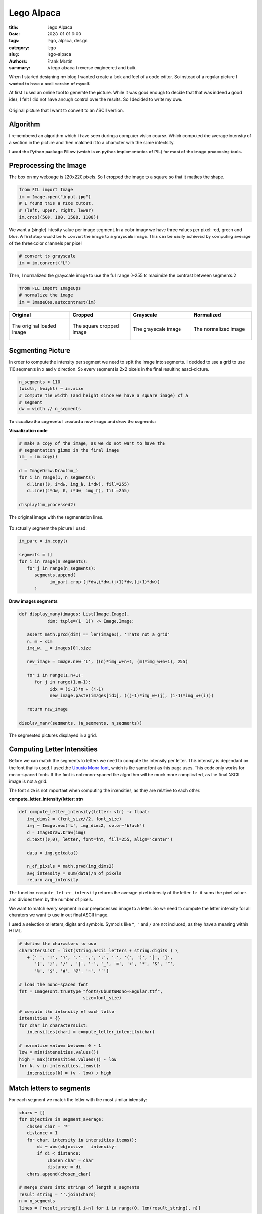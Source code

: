
Lego Alpaca
===========

:title: Lego Alpaca
:date: 2023-01-01 9:00
:tags: lego, alpaca, design
:category: lego
:slug: lego-alpaca
:authors: Frank Martin
:summary: A lego alpaca I reverse engineered and built.


When I started designing my blog I wanted create a look and feel of a
code editor. So instead of a regular picture I wanted to have a ascii
version of myself.

At first I used an online tool to generate the picture. While it was
good enough to decide that that was indeed a good idea, I felt I did
not have anough control over the results. So I decided to write my own.

.. figure:: {static}/images/me.jpg
   :alt: original picture
   :width: 400px
   :align: center

   Original picture that I want to convert to an ASCII version.

Algorithm
---------
I remembered an algorithm which I have seen during a computer vision
course. Which computed the average intensity of a section in the
picture and then matched it to a character with the same intentsity.

I used the Python package Pillow (which is an python implementation of
PIL) for most of the image processing tools.

Preprocessing the Image
-----------------------
The box on my webpage is 220x220 pixels. So I cropped the image to a
square so that it mathes the shape.

.. code-block:: python

   from PIL import Image
   im = Image.open("input.jpg")
   # I found this a nice cutout.
   # (left, upper, right, lower)
   im.crop((500, 100, 1500, 1100))

We want a (single) intesity value per image segment. In a color image
we have three values per pixel: red, green and blue. A first step would
be to convert the image to a grayscale image. This can be easily
achieved by computing average of the three color channels per pixel.

.. code-block:: python

   # convert to grayscale
   im = im.convert("L")

Then, I normalized the grayscale image to use the full range 0-255 to
maximize the contrast between segments.2

.. code-block:: python

   from PIL import ImageOps
   # normalize the image
   im = ImageOps.autocontrast(im)

.. container:: scrollx

   .. list-table::
      :widths: 25 25 25 25
      :header-rows: 1
      :align: center

      * - Original
        - Cropped
        - Grayscale
        - Normalized
      * - .. figure:: {static}/images/me.jpg
            :alt: original picture
            :width: 180px
            :align: center

            The original loaded image

        - .. figure:: {static}/images/cropped.png
            :alt: cropped picture
            :width: 180px
            :align: center

            The square cropped image

        - .. figure:: {static}/images/grayscale.png
            :alt: grayscale picture
            :width: 180px
            :align: center

            The grayscale image

        - .. figure:: {static}/images/normalized.png
            :alt: normalized picture
            :width: 180px
            :align: center

            The normalized image


Segmenting Picture
------------------
In order to compute the intensity per segment we need to split the
image into segments. I decided to use a grid to use 110 segments in x
and y direction. So every segment is 2x2 pixels in the final resulting
assci-picture.

.. code-block:: python

   n_segments = 110
   (width, height) = im.size
   # compute the width (and height since we have a square image) of a
   # segment
   dw = width // n_segments

To visualize the segments I created a new image and drew the segments:

.. container:: toggle

   .. container:: header

         **Visualization code**

   .. code-block:: python

      # make a copy of the image, as we do not want to have the
      # segmentation gizmo in the final image
      im_ = im.copy()

      d = ImageDraw.Draw(im_)
      for i in range(1, n_segments):
         d.line((0, i*dw, img_h, i*dw), fill=255)
         d.line((i*dw, 0, i*dw, img_h), fill=255)

      display(im_processed2)

.. figure:: {static}/images/segmented-image.png
   :alt: Segmented picture
   :width: 400px
   :align: center

   The original image with the segmentation lines.


To actually segment the picture I used:

.. code-block:: python

   im_part = im.copy()

   segments = []
   for i in range(n_segments):
      for j in range(n_segments):
         segments.append(
               im_part.crop((j*dw,i*dw,(j+1)*dw,(i+1)*dw))
         )

.. container:: toggle

   .. container:: header

         **Draw images segments**

   .. code-block:: python

      def display_many(images: List[Image.Image],
                 dim: tuple=(1, 1)) -> Image.Image:

         assert math.prod(dim) == len(images), 'Thats not a grid'
         n, m = dim
         img_w, _ = images[0].size

         new_image = Image.new('L', ((n)*img_w+n+1, (m)*img_w+m+1), 255)

         for i in range(1,n+1):
            for j in range(1,m+1):
                  idx = (i-1)*m + (j-1)
                  new_image.paste(images[idx], ((j-1)*img_w+(j), (i-1)*img_w+(i)))

         return new_image

      display_many(segments, (n_segments, n_segments))

   .. figure:: {filename}/images/segmented-image2.png
      :alt: Segmented picture
      :width: 400px
      :align: center

      The segmented pictures displayed in a grid.



Computing Letter Intensities
----------------------------
Before we can match the segments to letters we need to compute the
intensity per letter. This intensity is dependant on the font that is
used. I used the `Ubunto Mono font <https://fonts.google.com/specimen/Ubuntu+Mono>`_,
which is the same font as this page uses. This code only works for
mono-spaced fonts. If the font is not mono-spaced the algorithm will
be much more complicated, as the final ASCII image is not a grid.

The font size is not important when computing the intensities, as they
are relative to each other.

.. container:: toggle

   .. container:: header

         **compute_letter_intensity(letter: str)**

   .. code-block:: python

      def compute_letter_intensity(letter: str) -> float:
         img_dims2 = (font_size//2, font_size)
         img = Image.new('L', img_dims2, color='black')
         d = ImageDraw.Draw(img)
         d.text((0,0), letter, font=fnt, fill=255, align='center')

         data = img.getdata()

         n_of_pixels = math.prod(img_dims2)
         avg_intensity = sum(data)/n_of_pixels
         return avg_intensity

The function ``compute_letter_intensity`` returns the average pixel
intensity of the letter. I.e. it sums the pixel values and divides
them by the number of pixels.

We want to match every segment in our preprocessed image to a letter.
So we need to compute the letter intensity for all charaters we want to
use in out final ASCII image.


I used a selection of letters, digits and symbols. Symbols like ``"``,
``'`` and ``/`` are not included, as they have a meaning within HTML.

.. code-block:: python

   # define the characters to use
   charactersList = list(string.ascii_letters + string.digits ) \
      + [' ', '!', '?', '.', ',', ':', ';', '(', ')', '[', ']',
         '{', '}', '/' , '|', '-', '_', '=', '+', '*', '&', '^',
         '%', '$', '#', '@', '~', '`']

   # load the mono-spaced font
   fnt = ImageFont.truetype("fonts/UbuntuMono-Regular.ttf",
                            size=font_size)

   # compute the intensity of each letter
   intensities = {}
   for char in charactersList:
      intensities[char] = compute_letter_intensity(char)

   # normalize values between 0 - 1
   low = min(intensities.values())
   high = max(intensities.values()) - low
   for k, v in intensities.items():
      intensities[k] = (v - low) / high


Match letters to segments
-------------------------
For each segment we match the letter with the most similar intensity:

.. code-block:: python

   chars = []
   for objective in segment_average:
      chosen_char = '*'
      distance = 1
      for char, intensity in intensities.items():
          di = abs(objective - intensity)
          if di < distance:
              chosen_char = char
              distance = di
      chars.append(chosen_char)

   # merge chars into strings of length n_segments
   result_string = ''.join(chars)
   n = n_segments
   lines = [result_string[i:i+n] for i in range(0, len(result_string), n)]

Making our final result:

.. raw:: html

   <div class="identity align-center">
   <pre class="picture gray">
   rrrrr++r++++++*****==============??????????????????||||?||||||||||||||||||||||||||||||||||||||||||||||||||||||
   rrrrr+++++++++*********==========??????????????????|?|||||||||||||||||||||||||||||||||||||||||||||||||||||||||
   rrrrrrr++++++++*****===========????????????????????????|||||||||||||||||||||||||||||||||||||||||||||||||||||||
   rrrrrr++++++++**+***=*=====?====??????????????????==*??|||||||||||||||||||||||||||||||||||||||||||||||||||||||
   rrrrr+++++++++**+*==========??=????????????????+++=*+rr=||||||||||||||||||||||||||||||||||||||||||||||||||||||
   rrrrrr++++++++*****=========????????????=*+++^:!:::::!!!r?|????|||||||||||||||||||||||||||||||||||||||||||||||
   rrrr++++++++++***=*========????????????==+r;:,,..,~~~~:!!!r^^*?|||||||||||||||||||||||||||||||||||||||||||||||
   rrr+r++++*++++***=*=======?=???????????=r!,....,.,_,~,,~_!!:::*|||||||||||||||||ii||||||||i|||||||||||||||||||
   r+r++++++*+********=====?===??????????=!,.-````----...,~~~::~,!=?||||||||||i||i||i||||||i||||||i||||||||||||||
   r+++++++++**+**=*=*======????????????+!.``````````-..,,::_:::,:+=*||||||ii|||||||iiii||iii||||i|||||||||||||||
   r++++++++*****=*=*=======??????????*^:.`````````-......,,~:!!!:~!:=??|||iiiiiii|i|iiiii|i|iii|iiii||i|||||i|||
   r+++r++++*+***=*=========?????????=!.`````````````-.,,,,~:!::^!:::r?|?||iiiiiiii||iiiiiiiiiiiiiiiiii|i|i||||||
   ++++++++******==========?????????*~-``````````````-..,,:::~,~!r^:,,!++^=iiiiiiiiiiiiiiiiiiiiiiiiiiiiiiiiiii|||
   ++++++++******======????=???????+,````````````````-.,...,,::~,:::!,._:::|||iiiiiiiiiiiiiiiiiiiiiiiii|iiii|i|||
   r++++++******=======?=?=???????r,```````-````--....,.,,~,.,::_:!!,:~._,,r|||iiiiiiiiiiiiiiiiiiiiiiiiiiiiiiiiii
   +++++++***=*=*========???????=+,````````````---`-.,,,,,,,:~~,,,,:*_~:,::_||||iiiiiiiiiiiiiiiiiiiiiiiiiiiiiiiii
   ++++*+****==*=======????????*+:-``````````....```-.,,~:::_::::::,_^:,:,~:!?i|iiiiiiiiiiiiiiiiiiiiiiiiiiiiiiii|
   +++++*****==*=====?????????==^.``````````..-`````-.,~!+=??|||i??*!,!~,,.,,+i|iiiiiiiiiiiiiiiiiiiiiiiiiiiiiiiii
   ++++*****=*=======????????=?*,`````````-.,``````..,:!=|/7i/Tzzxxz(r~:,-.,.:riiiiiLiiiiLiiLiiiiiiiiiiiiiiiiiiii
   +++******========??????????=~```````` `...````...,~!*|ivliiTxlxsfjn?~:..,._?|iiiiiiiiiLiLLLLiiiiiiL/Liiiiiiiii
   +****=*=======?=??????????=,```  ``` `.--,``-..,,,:;=i/77/|)tYIjySwS|:_..,::=|iiLiL/LLLL//LLLLLLiL//LiiLLiiiii
   ++****=*===?=?????????????:```   ``  -.-.~-..,,,,:!+|)7lx)/zJ{y5emhhSl!,...,!?iii///L/L///L/L/LLLL//LLL/LLiLii
   ******======?????????????r-``       `..-~...,,:::!^?i(c(viTJ{j54khhkmaJ:,..,,!*|ii/)/)L//L////////////L/i/iLii
   *******=======??????????*.``        `-`.,..,~_:!:^=|)v)/vxtfjoSeEAAEEEmc,...,.:+iiL))/)/)L///L//)///)//////iLL
   ****=*======?????????|?=!``         `-`...,,~::!^+?|c7vTzzIj3ZmhUU6UUU64*.--.,,!|///())(////)///)()))/)/)/////
   *****========??????????r:`         ````..,,,::!^+=|iv7v1Juy4mEAAqKKKpKKE5_---...r|/ccccc)())c()))c)))))())))//
   *=*=======??????????|??+,`         ```-..,,~::!r?|i)vTzIuySmEU69KKdbdddKA|.-.....+icccc))c((vcc)cvvcc/ccc(/(/(
   ***======??????????||??r-``        ```..,,,~:!!r?|iLTxFuj5VkE66qKKdODOOdUj:.-..-.~?vcv7c(cvv7vvv7vvvc)(cccc)/(
   =*======?????????|||||?~`         ```-..,,,~:!!r=|/lxtfjy5whhE6qKdODMMROdm?,`..-.,:)vvvvv77777TTv77vvvvvvccccc
   *=======?????????|||||=.         ```-..,,,,~:!;r*|ilzt[y5SeemXAqdHRRWgWRHEl:.-..-~,!7777777TTTTTT7TTTvv7vcvvvv
   =======????????|?|||||!`        ``-..,,,,,,~!!!^*|/lxJ[jyyyy5kUKdRMMg08MDh1^,-..-.:~vTlvl77TlllTT7TTTvTT7vv77v
   ======?????????||||||?:`        `..,,,,,,,,~!!^^+|cxx1n[{ssj5hUdDRM0NN00MAJ?^..,.-,!LlllTllllllllTlTlTT77TTTTT
   ====????????|||||||||!,        `-.,,,,,,,,,~:!r+*|cxxzIsxt{5kUdDDMgN&&&NgKs|r,-,...!|TlllxxlxxxlxlllllTllTTlTT
   =====????????|||||||?,`   ``  ``..,,,,,,,,,,:;+=?7xzxzx11C5mUdDMRM0&&&&&ND5=r!-....++Tlxllxxxxxxxllllxxlllllll
   ===?????????|?||||||*:````    ``.,,,,,,,,,,~:^+?izJYtzl1I5kUKOg000&&&&&&&86i:!.-...r+7xzxxxxxxxxlxxxxxxlllllll
   =?=????????|||||||||+;``` `   ``.,,,,,,,,,,,:^+=c1{{[11tok6dHRN#####NN0&NNOt:~,....;?Lxxxzzxxzxxxxxxxxxxxlxllx
   =???????????||||||||r!`-` `   ``.,,,,,,,,,,,:^r=)1jjysJ{wUdOH0&###&0g0ggNN8k:.,...,!|cxxzzzzxzzzzxxxxxzxxlxxxl
   ???????????|||||||||=!`-``    ``.,,,,,,,,,,,:^r=i1jS5js[mEKddMMM8RRdAhK80&gd^.,.,.,!|7xzzzzzzzzzzxxxxxxxxzxxxx
   ?????????|||||||||||?!`-```   `-.,,,,....,,,:!r?i1[Z5y{s2kkZmEj7i|i11x15dN0D=-.-...!ixzzzzzzzzzzzzzxzxzzzzzzxx
   ????????|||||||||||||;.```    `...,,..-----.~!^r|)t5jyytj5ySyjirr;r;r|itnURD=``..,,;Tzzzz11zzzzzzzzzzxzxzzzzxz
   ?????????||||||||||||=~````   `....-````````-.,:r?LnC[ys[Syntx?:!ri[S4jzLiKR|-`,.~,?lzzz1111zz11zzzzzzzzzzzzzz
   ???????|||||||||||||||^-```   `....`````---`---,~;=|xCSSyjj5[r?tY11yKDMOdkzG1`-,.:!?xzz1111111111zzzzzzzzzzzzz
   ??????|?|||||||||||||||,```   `...-``..~:_~,,,,.-,:!r1mmjmh{rYi^^=cnjPKOOdh{1`.:.!:|xzzz11111111111zzzzzzzzzzz
   ???????|||||||||||||iii!```   `..---.....,:_,..,.-...~:::+Sr1+~:!!!*it5mU9Gm*,^:,;,izz111111111t11z1zzzzzzzzzz
   ????????||||||||||||iii!```   `..-....--.,,::,-...``.r[1AK!|r~!!_,,!+*^|JjSm*~+r,:,?x111t11111t111zzzzzzzzzzzz
   ????????||||||||||||iii;```   `-.....---````.,.-..,,,?kkmD|Y!r^!:,.I=mc?kdRW{:!^,,.+z11111t11111111z1zzzzzzzzz
   ??????|||||||||||||||iir```   ``.,,..--.-``.,.`-...,,=ZKkH7ux|:!:!_^YE4IER&Nj=|:,.-!zz1111t11z1111111zzz1xzzzz
   ??????|||||||||||||iiii*````  `.,,,..`-.-.```.`-..-.,?odKXTuv^!+?=?IEmEAdMNNyJ*!,-`:x111t11t11111111zzzz1zzzzz
   ????||?||||||||||||iiii?.```  `..,,,.--...--..`-..`-~?jOW5v!|^!^*|{e6AdORW&Njk;,.``,x11111111t111111z1zzzzz1zz
   ?????|||||||||||||iiiii|~``` ``..~,,.........-`--.`.:?SONEj^J|rr?z[kU6ORM0NNjd!,-``,/z1111tt1t1111111z1zzzzzzz
   ?????|?|||||||||||iiiiii!``````,.,,,,.......-``--.`.~?5Kg05TXj1vcJjemqR0ggNph%^.``-.i11111tt111t11111111zzzzz1
   ????|||||||||||||||iiiii?.`````,,,,,.......-------`.,=2qRNR{Y6SySmEp6R&NNgNjgR=,`-,,v111t111t1111111z1111zzzzz
   ??????|?||||||||||||iiii|~````-,,.,,.,.....----..`..,r5KD0NAlP9EEA6K6DNgggAP0%L..,!!zzz11t111111tt11z1zz111z11
   ??????|?||||||||||i|iiiii;````-,,.,,,,,..........-..,^yKHRNgjiAKqUq9kdRMMEyN0Dx-,;**z1111111t11111t1z1zz1zzzzz
   ?????|?||||||||||||iiiiii?.````,,,.,,,,,........-...,^[UdR8&Hti5qAhE4qOdnk&NNRl,+{itz11t111t1t1t1111111zzzzzzz
   ??????||||||||||||i|iiiii|,-```,,,,.,,,........`...,,;FEKORg0KCi|)xxv1s28&&&N%z=1kj5z1t1tt11tt1ttt11111z11zzzz
   ?????|?||||||||||iiiiiiiii~.```,,,,,........---....,,^zEKHHR08HEwS4X6b%M0NNN0D4ElSdPt111tttt1ttt1t111111z1zzzz
   ????|?|||||||||||iiiiiiiii_.```,,,,,,,....--.......,,rzEdOHHR%bKKKKddDM0N&#&NOdHvGgKt11ttttt1ttttttt1111zz1zzz
   ????|?||||||||||i|iiiiiiii,.``..,,,,,,,,,..........,~=zkMOROHdqUKKddHM0##&&&NDDK)K0d11ttttt1ttttttt1t1111111zz
   ???|?||||||||||i||iiiiiiii,.`-,.,,,,,,,,.,,........,~?tmdddRH$hXEUdHRg&##&N&0DMG9gMdtttttttttttt1tttt1111z11zz
   ??|??||||||||||||iiiiiiiii~,.`,,,,,,,,,,,,,.....-...,?sZA^*$O6hkXUbDMNN##&&Ng%WKRNMUttttttttttttttttt111t111zz
   ??|??||||||||||||iiiiiiiiL:.,..,,,,,,,,,,,,.....-.- `!13t.,3OhEUAUdDMNN##&&NgDD#B#getttttJttttJtttttt1z1t1111z
   ??||||||||||||||iiiiiiiiii^,,,.,,,,,,,,,,,,.....-.-``,?3El?5pmAdbKd%RgN&&NNNRRg#B&MCtttttJtJtttttttttt1ttt111z
   ??|||||||||||||iiiiiiiiLLi|,,,,,,,,,,,,,,,,......--`..;xliJm4mqDRDO%RM0NNNN0MDNB#NXJttttJttJJJtJttttttttttt11z
   ?|?|?||||||||i||iiiiiiLiLLi!,,,,,,,,,,,,,........-`-,:!::!|iJ36ORMRRRgNNNNNNWORNgEJttttttJttttJJJttttt11ttt1zz
   ???|?|||||||||||iiiiiiiiL/L|_,,,,,,,,,,,,.......-``-.,...:+?i146dRMMW00N000N8DyyntJttttttJJtJJttJttttttt11tt1z
   ???|||||||||||iiiiiiiiiiLL/)|:,,,,,,,,,.,......-```--.,-.~^!!i1nkUdM880N0N&NgDsJJJJttttJtJJJJJJJJJttttttttt111
   ?||||||||||||||iiiiiiiiiLL////|r~,,,,,,,,....-``````-,.-.!^r^||TFjmKRg0NNNNNgHJJJJttJJJttJJJYJtJJttttt1tttt111
   |??|||||||||||iiiiiiiiiiLiLL)/L|r,,,,,,,...-```````.,:_~!/xi*r=l)7jXKgN&NNNg8dJttJJtJJttJtJJJJJtJJJJttttttt111
   |?|||||||||||||iiiiiiiiiLL/)/)))/!,,,,,,,.-``````-..,:^i7tnj[sxtl||z2d0&&NN0M6JtJJtJJJJtJJJJJJJttJJJttttttt111
   ||||||||||||iiiiiiiiLiLLLL/)/))/)+,,,,,,,.`````-......_=?(JuIJj5ji||yd0NN008MkJttttJJtttJJJJJJJJJJJJttttttt11t
   ?|??|||||||||iiiiiiiiiLiL////)()ci,,,,,,,.-``------...~**iJyjFnIi:^|Z%gNN00WRoJttJJJJJtJJtJJJJJJJtJJJtttttt111
   |||||||||||iiiiiiiiiiLL/L///))))(c:,,,,,,..-``````--.,!:!^is3jjSey^76%000NgMOFttJJJJttJJJJJJtJJJJJJtttttttt111
   ||||||||||||iiiiiiiiiLL///(/))(/ccr,,,,,,,..-..---..~;?=?LI4k4wEDD5J6OW000M%htttJtJYttJJJJJtJJJJJJJJJttttttt11
   ?|||||||||||iiiiiiiiiLiLLL/)))vvcci,,,,,,,........-.,!+*?Ts55ZEdDRKEpdRWWgRbjJJJtJtJtJtJJJJJJJtJttJttttttttt11
   |||||||||||||iiiiiiiiLLL////c(cvcvv!,,,,,,,..........:!r*izjZX9bD%OKKHDRMDOEJttttJJJJJJJJJJJJJJJttJtJtttttt111
   ?|||||||||||iiiiiiiiiL////))())ccv7|,,,,,,,......-`-.,,,:!*|x{6ODDOHddO%RHKEJJJttJJJJJJJJJJJJJJJJJJJttJtttt11t
   ?|||||||||||iiiiiiiiLiLL///)()cc(cvc~,,,,,,.......-```-.,.:?nEqOODR%OHOD%KK6YttJJJJJJJJJYJJtJJJJJJJJtttt1tt1t1
   ||||||||||||iiiiiiiiLLL///)))(cc(cvv!,,,,,,...,,,...--`-.:=jApdD%DRRDOH%dKD9JJtJJJJJJJJJJYYJJJJtJJJtJtJttttt1t
   ||||||||||||iiiiiiiLLL/////))cccccvv!,,,,,,...,,......,~^|IEKdHO%RMMR%OHpORKsJtJJJJJJJJJJJtJJJJJJJJttJttt111t1
   ||||||||||iiiiiiiiiiLL///)))cvvcvvvvr,,,,,,,.,,......,!*|x2UKH%DRMMRROdqHRMKJJJJtJJJJYtJJJJJtJJJJJJJJJJttttttt
   ||||||||||i|iiiiiiiiLL///)()vccccvvT=,,,,,,,,,,,....,~;+?ty54UdMM8ROOd9KRMWdYJttJtJJJYYJJJYJJYJJJJJJJJtJtt1ttt
   |||||||||||iiiiiiiii/L//)//cccvcvvvv?,,,,,,,,,.,..-..~:!+?tn5SqKOHKdqU9%WggOYttJJJJJJJJYJYJJYYJJJtJJJJJtJtt11t
   |||||||||i|iiiiiiiii/////)/))(ccvvv7|,,,,,,,......`-.,,_;+i1JykE6PXUhAHM800DYJJYYJJJJYYJsJJJJYJJJYJJJtJttttttt
   |||||||||i|iiiiiiiiiL///)())c)ccvcvvi,,,,,,,..----``.,.,:!+=?z353J2kEK%g0N0DstJYJYJJJJJYYsJJJJJtJJJJJttJJtJtt1
   |||||||||i||iiiiiiL/L/)//)c(c(cvvvvv/,,,,,,,,.---````.,,,:!*?|)1i=lhqbRW00gDIJJYJYJYJJJYYYJYYJYJJJJJJJJJJJtt1t
   ||||||||||ii|iiiiiLiL////))cvvcvcvvTc,,,,,,,,,..--```-...,:;;*rr^i4UKOW0NNg%nJJJJYJJJJYJJYJJsJJJJJJJYJJJJttttt
   |||||||||||iiiiiiiiiLL///((c)vvvvv77v,,,,,,,,,,..--`---.-.~:::!rce6KOR8gNN0RfYYJJJJJJJJJJYJJYJtJJJtJJJJJJtJt1t
   |||||||||i|iiiiiiiLi////)))))vcvcTv7v~,,,,,,,,,.,..-......,,!+?J4E$dRWg00NgRjYYsYJYYJJJJJYYYYJJJJJJJJJtttJJt11
   |||||||||iiiiiiiLiLiL/)))(c)c(c77v7TT:,,,,,,,,,,,,,,,,,,,_:^|YjVEUKDMWg00NgR3JJsYsYJJJYJJYYJJJJJJJJYJJtJJttttt
   |||||||||i|iiiiiLiLL/L)))cv(ccv77Tv77:,,,,,,,,,,,,,,,,~:!^=ctn5hUdORWWgg000MmYsYYYsJJYYJJJJJJYJJYJJJJJJJJttttt
   |||||||||iiiiiiiiiLLL////(c)ccv7TvTlT:,,,,,,,,,,,,,,,,~:!r|ljZEqdDRMRgg0M8gMEYYJJYJYYYJJYJJJJJJJJJYYJJJJtJtttt
   |||||||||i|iiiiiiLiL////)c(cvcvv777TT:,,,,,,,,,,,,,,,~:!r?T{ShKORRMWM0000N08KssYYsYYYJJJsJJJJJJJJJYYJJJtJJtttt
   |||||||||iiiiiiiLiiiL//)ccccvccvTcTT7:,,,,,,,,,,,,,,,:!*)s3k6d%MWMW8gg00NN0gOssYYssYYJYYYYJJJJJJYJYYYJJtJttttt
   |||||||||iiiiiiiiLLL//L))ccvvvvv7vTTl_,,,,,,,,,,,,,,_!*vC2G$dDM8gggMRggg0NNNMjsYssJYYYYsYJJJYJJJJJYYYJtJJJtttt
   |||||||||iiiiiiiiiiLL//))(cvcvvcvv77T_,,,,,,,,,,,,,,:^|tykUdDRMg00gWMWW0NN&NWA[lltJYsYJJYJJYJYJJJJJJtJJtJttttJ
   ||||||||||iiiiiiiiL/////)c)cvvcc7v)?;,,,,,,,,,,,,,,~!*)CSPKORgg000gMRM8gNNN&gdEj!!itYYJYJJJJJYYJtJJJJJJJJJtttJ
   ||||||||||iiiiiiiiLL//////)(ccv/?!.` .,,,,,,,,,,,,,~!?lfVEdRg0g0g08MRRgg0N&&0OpUXi,!lttYYJJJJJJJJJJJJJtJJttttt
   ||||||||iiiiiiiiiii///////((ci!.-`  -,,,,,,,,,,,,,,:^?vjmAdRWgg00gMRRRW80N&&NRdp6EY.izxxtJJJJJtJJJJJYJJttttttt
   |||||||||iiiiiiLiLLLLL/)/)/i;.--`  -,,,,,,,,,,,,,,,,!?TuV6HRRMM88MR%%RMWgN&NNMHdK9E!i11T?^)1JJJJJtJJJYJJtttttt
   |||||||||i|iiiiiiiiLi/L/LL^.``````-.,,,,,,,,,,,,,,,,:=LYSUODDRRRRR%ODRM8g00NNgOHKKA^i1txi:|7x1tttJJJJJJttttttt
   ||||||||||iiiiiiiLiiL///i:-```````-.,,,,,,,,,,,,,,,,,^|zZKHHO%DRDDOODRMggg0NNgDHdKkrcztzc^LlllxtJJJJJJJttttttt
   ||||||||||||iiiiiiiiiL/?,-````````-.,,,,,,,,,,,,,,,,,:+cSKdddOO%DOHOORMW8800N0RObdt|zzt1i?vz1zxlzttJtJtttttt1t
   ||||||||||||iiiiiiiLii!.```````````..,,,,,,,,,,,,,,,,,^iVKdKdO%%DHddHDRMgM8g0gROdK|vzz11?izz1zxxlTzttJtttJt1tt
   |||||||||||||iiiiiii=,`````````````..,,,,,,,,,,,,,,,,,:?y9KdHDRDOdddODbRMMWMgMRHOIilxxzz=l1ttzzxTvTx1ttttttttt
   |||||||||||i|iiiii|:.```````````````..,,,,,,,,,,,,,,,,_rsk6KdODDHdKdHddORMMMMRRH5ivlxlzL|zttt11zzxxl7lztttt1tt
   ||||||||||||i||ii^.-````````````````-.,,,,,,,,,,,,,,,,~^zSh9KHOOdKKKddHODRRRRRRe|cllTcx=l1t1t11zxxllllTx111111
   |||||||||||||||+,-```````````````````-..,,,,,,,,,,,,,,:rxyk6KdHHKKKKKdddOOODD%m|/TTTTT||zYJt11zxxllxzxllvTzz11
   ?||||||||||||?:-``````````````````````-..,,,,,,,,,,,,,:rlymEqdddKKKpKKKddOOOOy|i/()vl7=?^Ytt1zxxxxxlllTlll7vlz
   ??||||||||||;.-````````````````````````-..,,,,,,,,,,,~!+ljwE9ddKKKKKKpppKdH6z|||iicv7?i:~1t1zzxzxxllxllllll7cv
   </pre>
   </div>